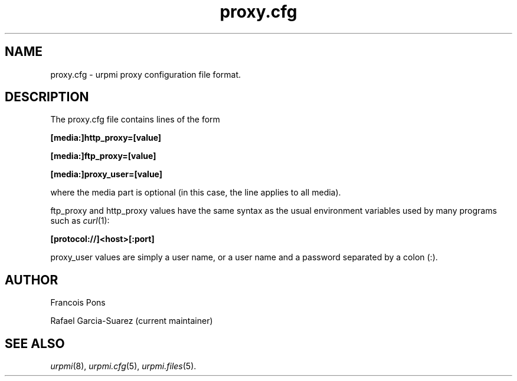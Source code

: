 .TH proxy.cfg 5 "25 Aug 2004" "Mandriva" "Mandriva Linux"
.IX proxy.cfg
.SH NAME
proxy.cfg \- urpmi proxy configuration file format.
.SH DESCRIPTION
The proxy.cfg file contains lines of the form

.B "[media:]http_proxy=[value]"

.B "[media:]ftp_proxy=[value]"

.B "[media:]proxy_user=[value]"

where the media part is optional (in this case, the line applies
to all media).

ftp_proxy and http_proxy values have the same syntax as the usual
environment variables used by many programs such as \fIcurl\fP(1):

.B "[protocol://]<host>[:port]"

proxy_user values are simply a user name, or a user name and a
password separated by a colon (:).

.SH AUTHOR
Francois Pons
.PP
Rafael Garcia-Suarez 
(current maintainer)
.SH SEE ALSO
\fIurpmi\fP(8), \fIurpmi.cfg\fP(5), \fIurpmi.files\fP(5).
